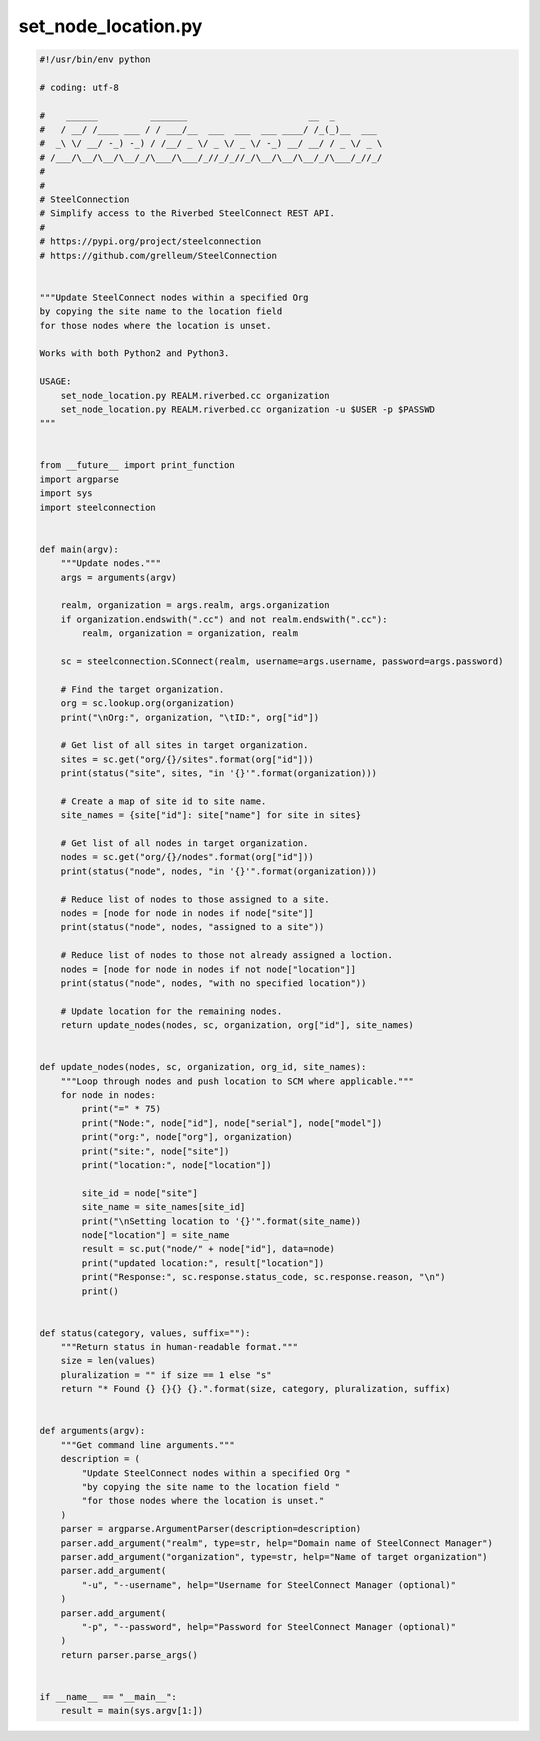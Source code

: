 set_node_location.py
====================

.. code:: python

   #!/usr/bin/env python
   
   # coding: utf-8
   
   #    ______          _______                       __  _
   #   / __/ /____ ___ / / ___/__  ___  ___  ___ ____/ /_(_)__  ___
   #  _\ \/ __/ -_) -_) / /__/ _ \/ _ \/ _ \/ -_) __/ __/ / _ \/ _ \
   # /___/\__/\__/\__/_/\___/\___/_//_/_//_/\__/\__/\__/_/\___/_//_/
   #
   #
   # SteelConnection
   # Simplify access to the Riverbed SteelConnect REST API.
   #
   # https://pypi.org/project/steelconnection
   # https://github.com/grelleum/SteelConnection
   
   
   """Update SteelConnect nodes within a specified Org
   by copying the site name to the location field
   for those nodes where the location is unset.
   
   Works with both Python2 and Python3.
   
   USAGE:
       set_node_location.py REALM.riverbed.cc organization
       set_node_location.py REALM.riverbed.cc organization -u $USER -p $PASSWD
   """
   
   
   from __future__ import print_function
   import argparse
   import sys
   import steelconnection
   
   
   def main(argv):
       """Update nodes."""
       args = arguments(argv)
   
       realm, organization = args.realm, args.organization
       if organization.endswith(".cc") and not realm.endswith(".cc"):
           realm, organization = organization, realm
   
       sc = steelconnection.SConnect(realm, username=args.username, password=args.password)
   
       # Find the target organization.
       org = sc.lookup.org(organization)
       print("\nOrg:", organization, "\tID:", org["id"])
   
       # Get list of all sites in target organization.
       sites = sc.get("org/{}/sites".format(org["id"]))
       print(status("site", sites, "in '{}'".format(organization)))
   
       # Create a map of site id to site name.
       site_names = {site["id"]: site["name"] for site in sites}
   
       # Get list of all nodes in target organization.
       nodes = sc.get("org/{}/nodes".format(org["id"]))
       print(status("node", nodes, "in '{}'".format(organization)))
   
       # Reduce list of nodes to those assigned to a site.
       nodes = [node for node in nodes if node["site"]]
       print(status("node", nodes, "assigned to a site"))
   
       # Reduce list of nodes to those not already assigned a loction.
       nodes = [node for node in nodes if not node["location"]]
       print(status("node", nodes, "with no specified location"))
   
       # Update location for the remaining nodes.
       return update_nodes(nodes, sc, organization, org["id"], site_names)
   
   
   def update_nodes(nodes, sc, organization, org_id, site_names):
       """Loop through nodes and push location to SCM where applicable."""
       for node in nodes:
           print("=" * 75)
           print("Node:", node["id"], node["serial"], node["model"])
           print("org:", node["org"], organization)
           print("site:", node["site"])
           print("location:", node["location"])
   
           site_id = node["site"]
           site_name = site_names[site_id]
           print("\nSetting location to '{}'".format(site_name))
           node["location"] = site_name
           result = sc.put("node/" + node["id"], data=node)
           print("updated location:", result["location"])
           print("Response:", sc.response.status_code, sc.response.reason, "\n")
           print()
   
   
   def status(category, values, suffix=""):
       """Return status in human-readable format."""
       size = len(values)
       pluralization = "" if size == 1 else "s"
       return "* Found {} {}{} {}.".format(size, category, pluralization, suffix)
   
   
   def arguments(argv):
       """Get command line arguments."""
       description = (
           "Update SteelConnect nodes within a specified Org "
           "by copying the site name to the location field "
           "for those nodes where the location is unset."
       )
       parser = argparse.ArgumentParser(description=description)
       parser.add_argument("realm", type=str, help="Domain name of SteelConnect Manager")
       parser.add_argument("organization", type=str, help="Name of target organization")
       parser.add_argument(
           "-u", "--username", help="Username for SteelConnect Manager (optional)"
       )
       parser.add_argument(
           "-p", "--password", help="Password for SteelConnect Manager (optional)"
       )
       return parser.parse_args()
   
   
   if __name__ == "__main__":
       result = main(sys.argv[1:])
   
